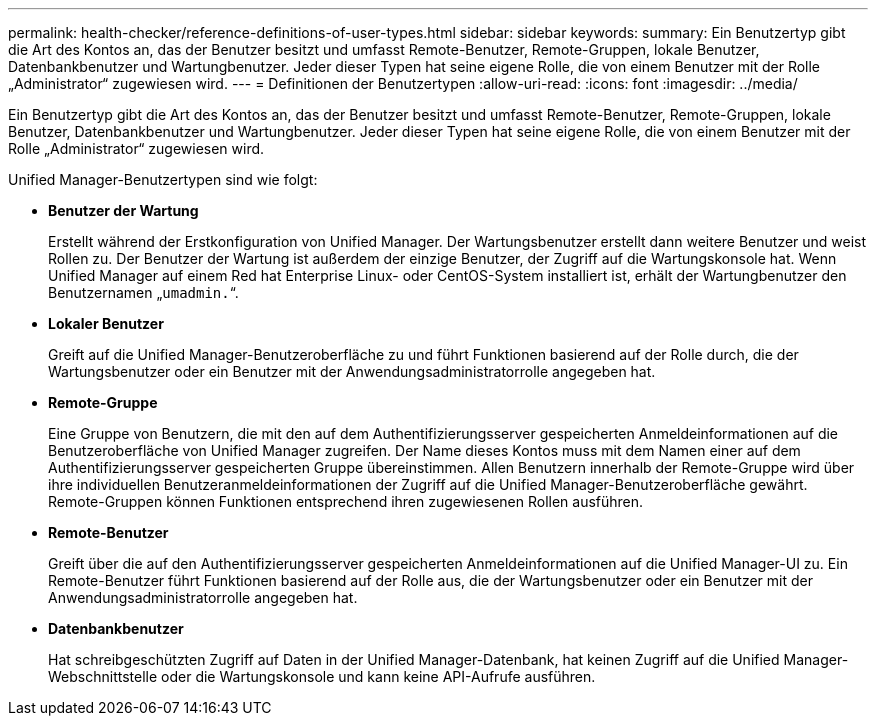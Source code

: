 ---
permalink: health-checker/reference-definitions-of-user-types.html 
sidebar: sidebar 
keywords:  
summary: Ein Benutzertyp gibt die Art des Kontos an, das der Benutzer besitzt und umfasst Remote-Benutzer, Remote-Gruppen, lokale Benutzer, Datenbankbenutzer und Wartungbenutzer. Jeder dieser Typen hat seine eigene Rolle, die von einem Benutzer mit der Rolle „Administrator“ zugewiesen wird. 
---
= Definitionen der Benutzertypen
:allow-uri-read: 
:icons: font
:imagesdir: ../media/


[role="lead"]
Ein Benutzertyp gibt die Art des Kontos an, das der Benutzer besitzt und umfasst Remote-Benutzer, Remote-Gruppen, lokale Benutzer, Datenbankbenutzer und Wartungbenutzer. Jeder dieser Typen hat seine eigene Rolle, die von einem Benutzer mit der Rolle „Administrator“ zugewiesen wird.

Unified Manager-Benutzertypen sind wie folgt:

* *Benutzer der Wartung*
+
Erstellt während der Erstkonfiguration von Unified Manager. Der Wartungsbenutzer erstellt dann weitere Benutzer und weist Rollen zu. Der Benutzer der Wartung ist außerdem der einzige Benutzer, der Zugriff auf die Wartungskonsole hat. Wenn Unified Manager auf einem Red hat Enterprise Linux- oder CentOS-System installiert ist, erhält der Wartungbenutzer den Benutzernamen „`umadmin.`“.

* *Lokaler Benutzer*
+
Greift auf die Unified Manager-Benutzeroberfläche zu und führt Funktionen basierend auf der Rolle durch, die der Wartungsbenutzer oder ein Benutzer mit der Anwendungsadministratorrolle angegeben hat.

* *Remote-Gruppe*
+
Eine Gruppe von Benutzern, die mit den auf dem Authentifizierungsserver gespeicherten Anmeldeinformationen auf die Benutzeroberfläche von Unified Manager zugreifen. Der Name dieses Kontos muss mit dem Namen einer auf dem Authentifizierungsserver gespeicherten Gruppe übereinstimmen. Allen Benutzern innerhalb der Remote-Gruppe wird über ihre individuellen Benutzeranmeldeinformationen der Zugriff auf die Unified Manager-Benutzeroberfläche gewährt. Remote-Gruppen können Funktionen entsprechend ihren zugewiesenen Rollen ausführen.

* *Remote-Benutzer*
+
Greift über die auf den Authentifizierungsserver gespeicherten Anmeldeinformationen auf die Unified Manager-UI zu. Ein Remote-Benutzer führt Funktionen basierend auf der Rolle aus, die der Wartungsbenutzer oder ein Benutzer mit der Anwendungsadministratorrolle angegeben hat.

* *Datenbankbenutzer*
+
Hat schreibgeschützten Zugriff auf Daten in der Unified Manager-Datenbank, hat keinen Zugriff auf die Unified Manager-Webschnittstelle oder die Wartungskonsole und kann keine API-Aufrufe ausführen.


